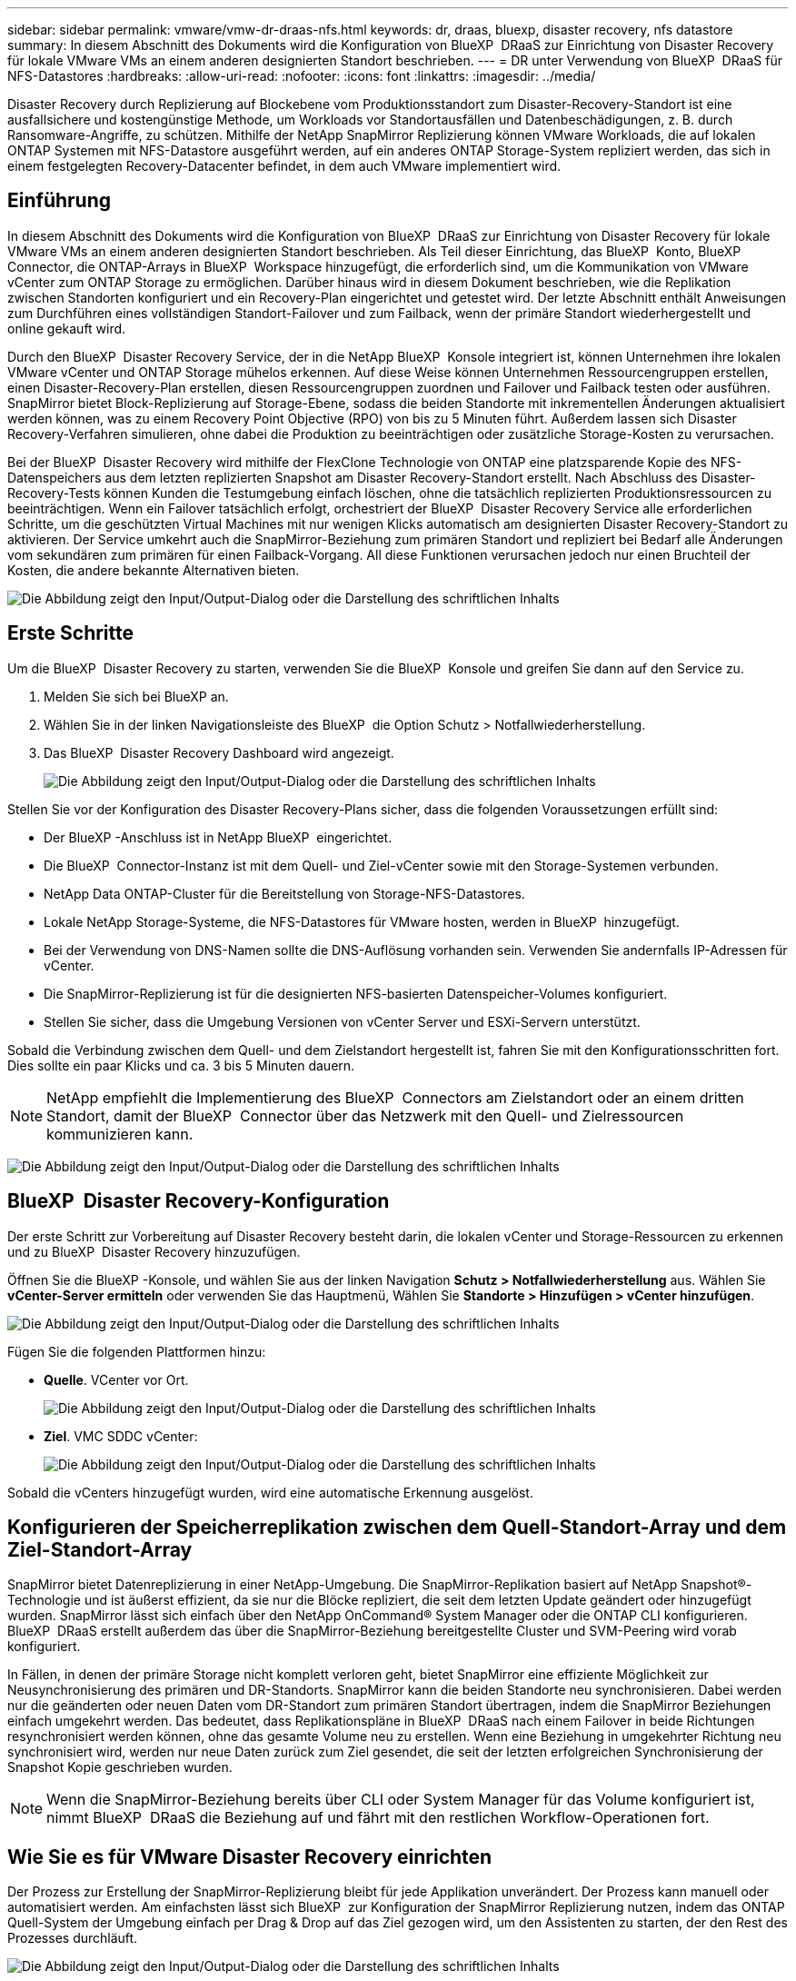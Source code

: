 ---
sidebar: sidebar 
permalink: vmware/vmw-dr-draas-nfs.html 
keywords: dr, draas, bluexp, disaster recovery, nfs datastore 
summary: In diesem Abschnitt des Dokuments wird die Konfiguration von BlueXP  DRaaS zur Einrichtung von Disaster Recovery für lokale VMware VMs an einem anderen designierten Standort beschrieben. 
---
= DR unter Verwendung von BlueXP  DRaaS für NFS-Datastores
:hardbreaks:
:allow-uri-read: 
:nofooter: 
:icons: font
:linkattrs: 
:imagesdir: ../media/


[role="lead"]
Disaster Recovery durch Replizierung auf Blockebene vom Produktionsstandort zum Disaster-Recovery-Standort ist eine ausfallsichere und kostengünstige Methode, um Workloads vor Standortausfällen und Datenbeschädigungen, z. B. durch Ransomware-Angriffe, zu schützen. Mithilfe der NetApp SnapMirror Replizierung können VMware Workloads, die auf lokalen ONTAP Systemen mit NFS-Datastore ausgeführt werden, auf ein anderes ONTAP Storage-System repliziert werden, das sich in einem festgelegten Recovery-Datacenter befindet, in dem auch VMware implementiert wird.



== Einführung

In diesem Abschnitt des Dokuments wird die Konfiguration von BlueXP  DRaaS zur Einrichtung von Disaster Recovery für lokale VMware VMs an einem anderen designierten Standort beschrieben. Als Teil dieser Einrichtung, das BlueXP  Konto, BlueXP  Connector, die ONTAP-Arrays in BlueXP  Workspace hinzugefügt, die erforderlich sind, um die Kommunikation von VMware vCenter zum ONTAP Storage zu ermöglichen. Darüber hinaus wird in diesem Dokument beschrieben, wie die Replikation zwischen Standorten konfiguriert und ein Recovery-Plan eingerichtet und getestet wird. Der letzte Abschnitt enthält Anweisungen zum Durchführen eines vollständigen Standort-Failover und zum Failback, wenn der primäre Standort wiederhergestellt und online gekauft wird.

Durch den BlueXP  Disaster Recovery Service, der in die NetApp BlueXP  Konsole integriert ist, können Unternehmen ihre lokalen VMware vCenter und ONTAP Storage mühelos erkennen. Auf diese Weise können Unternehmen Ressourcengruppen erstellen, einen Disaster-Recovery-Plan erstellen, diesen Ressourcengruppen zuordnen und Failover und Failback testen oder ausführen. SnapMirror bietet Block-Replizierung auf Storage-Ebene, sodass die beiden Standorte mit inkrementellen Änderungen aktualisiert werden können, was zu einem Recovery Point Objective (RPO) von bis zu 5 Minuten führt. Außerdem lassen sich Disaster Recovery-Verfahren simulieren, ohne dabei die Produktion zu beeinträchtigen oder zusätzliche Storage-Kosten zu verursachen.

Bei der BlueXP  Disaster Recovery wird mithilfe der FlexClone Technologie von ONTAP eine platzsparende Kopie des NFS-Datenspeichers aus dem letzten replizierten Snapshot am Disaster Recovery-Standort erstellt. Nach Abschluss des Disaster-Recovery-Tests können Kunden die Testumgebung einfach löschen, ohne die tatsächlich replizierten Produktionsressourcen zu beeinträchtigen. Wenn ein Failover tatsächlich erfolgt, orchestriert der BlueXP  Disaster Recovery Service alle erforderlichen Schritte, um die geschützten Virtual Machines mit nur wenigen Klicks automatisch am designierten Disaster Recovery-Standort zu aktivieren. Der Service umkehrt auch die SnapMirror-Beziehung zum primären Standort und repliziert bei Bedarf alle Änderungen vom sekundären zum primären für einen Failback-Vorgang. All diese Funktionen verursachen jedoch nur einen Bruchteil der Kosten, die andere bekannte Alternativen bieten.

image:dr-draas-nfs-image1.png["Die Abbildung zeigt den Input/Output-Dialog oder die Darstellung des schriftlichen Inhalts"]



== Erste Schritte

Um die BlueXP  Disaster Recovery zu starten, verwenden Sie die BlueXP  Konsole und greifen Sie dann auf den Service zu.

. Melden Sie sich bei BlueXP an.
. Wählen Sie in der linken Navigationsleiste des BlueXP  die Option Schutz > Notfallwiederherstellung.
. Das BlueXP  Disaster Recovery Dashboard wird angezeigt.
+
image:dr-draas-nfs-image2.png["Die Abbildung zeigt den Input/Output-Dialog oder die Darstellung des schriftlichen Inhalts"]



Stellen Sie vor der Konfiguration des Disaster Recovery-Plans sicher, dass die folgenden Voraussetzungen erfüllt sind:

* Der BlueXP -Anschluss ist in NetApp BlueXP  eingerichtet.
* Die BlueXP  Connector-Instanz ist mit dem Quell- und Ziel-vCenter sowie mit den Storage-Systemen verbunden.
* NetApp Data ONTAP-Cluster für die Bereitstellung von Storage-NFS-Datastores.
* Lokale NetApp Storage-Systeme, die NFS-Datastores für VMware hosten, werden in BlueXP  hinzugefügt.
* Bei der Verwendung von DNS-Namen sollte die DNS-Auflösung vorhanden sein. Verwenden Sie andernfalls IP-Adressen für vCenter.
* Die SnapMirror-Replizierung ist für die designierten NFS-basierten Datenspeicher-Volumes konfiguriert.
* Stellen Sie sicher, dass die Umgebung Versionen von vCenter Server und ESXi-Servern unterstützt.


Sobald die Verbindung zwischen dem Quell- und dem Zielstandort hergestellt ist, fahren Sie mit den Konfigurationsschritten fort. Dies sollte ein paar Klicks und ca. 3 bis 5 Minuten dauern.


NOTE: NetApp empfiehlt die Implementierung des BlueXP  Connectors am Zielstandort oder an einem dritten Standort, damit der BlueXP  Connector über das Netzwerk mit den Quell- und Zielressourcen kommunizieren kann.

image:dr-draas-nfs-image3.png["Die Abbildung zeigt den Input/Output-Dialog oder die Darstellung des schriftlichen Inhalts"]



== BlueXP  Disaster Recovery-Konfiguration

Der erste Schritt zur Vorbereitung auf Disaster Recovery besteht darin, die lokalen vCenter und Storage-Ressourcen zu erkennen und zu BlueXP  Disaster Recovery hinzuzufügen.

Öffnen Sie die BlueXP -Konsole, und wählen Sie aus der linken Navigation *Schutz > Notfallwiederherstellung* aus. Wählen Sie *vCenter-Server ermitteln* oder verwenden Sie das Hauptmenü, Wählen Sie *Standorte > Hinzufügen > vCenter hinzufügen*.

image:dr-draas-nfs-image4.png["Die Abbildung zeigt den Input/Output-Dialog oder die Darstellung des schriftlichen Inhalts"]

Fügen Sie die folgenden Plattformen hinzu:

* *Quelle*. VCenter vor Ort.
+
image:dr-draas-nfs-image5.png["Die Abbildung zeigt den Input/Output-Dialog oder die Darstellung des schriftlichen Inhalts"]

* *Ziel*. VMC SDDC vCenter:
+
image:dr-draas-nfs-image6.png["Die Abbildung zeigt den Input/Output-Dialog oder die Darstellung des schriftlichen Inhalts"]



Sobald die vCenters hinzugefügt wurden, wird eine automatische Erkennung ausgelöst.



== Konfigurieren der Speicherreplikation zwischen dem Quell-Standort-Array und dem Ziel-Standort-Array

SnapMirror bietet Datenreplizierung in einer NetApp-Umgebung. Die SnapMirror-Replikation basiert auf NetApp Snapshot®-Technologie und ist äußerst effizient, da sie nur die Blöcke repliziert, die seit dem letzten Update geändert oder hinzugefügt wurden. SnapMirror lässt sich einfach über den NetApp OnCommand® System Manager oder die ONTAP CLI konfigurieren. BlueXP  DRaaS erstellt außerdem das über die SnapMirror-Beziehung bereitgestellte Cluster und SVM-Peering wird vorab konfiguriert.

In Fällen, in denen der primäre Storage nicht komplett verloren geht, bietet SnapMirror eine effiziente Möglichkeit zur Neusynchronisierung des primären und DR-Standorts. SnapMirror kann die beiden Standorte neu synchronisieren. Dabei werden nur die geänderten oder neuen Daten vom DR-Standort zum primären Standort übertragen, indem die SnapMirror Beziehungen einfach umgekehrt werden. Das bedeutet, dass Replikationspläne in BlueXP  DRaaS nach einem Failover in beide Richtungen resynchronisiert werden können, ohne das gesamte Volume neu zu erstellen. Wenn eine Beziehung in umgekehrter Richtung neu synchronisiert wird, werden nur neue Daten zurück zum Ziel gesendet, die seit der letzten erfolgreichen Synchronisierung der Snapshot Kopie geschrieben wurden.


NOTE: Wenn die SnapMirror-Beziehung bereits über CLI oder System Manager für das Volume konfiguriert ist, nimmt BlueXP  DRaaS die Beziehung auf und fährt mit den restlichen Workflow-Operationen fort.



== Wie Sie es für VMware Disaster Recovery einrichten

Der Prozess zur Erstellung der SnapMirror-Replizierung bleibt für jede Applikation unverändert. Der Prozess kann manuell oder automatisiert werden. Am einfachsten lässt sich BlueXP  zur Konfiguration der SnapMirror Replizierung nutzen, indem das ONTAP Quell-System der Umgebung einfach per Drag & Drop auf das Ziel gezogen wird, um den Assistenten zu starten, der den Rest des Prozesses durchläuft.

image:dr-draas-nfs-image7.png["Die Abbildung zeigt den Input/Output-Dialog oder die Darstellung des schriftlichen Inhalts"]

Auch BlueXP  DRaaS kann dasselbe automatisieren, wenn die folgenden beiden Kriterien erfüllt sind:

* Quell- und Ziel-Cluster haben eine Peer-Beziehung.
* Quell-SVM und Ziel-SVM haben eine Peer-Beziehung.
+
image:dr-draas-nfs-image8.png["Die Abbildung zeigt den Input/Output-Dialog oder die Darstellung des schriftlichen Inhalts"]




NOTE: Wenn die SnapMirror-Beziehung bereits über CLI für das Volume konfiguriert ist, nimmt BlueXP  DRaaS die Beziehung auf und fährt mit den restlichen Workflow-Operationen fort.



== Welche Vorteile bietet BlueXP  Disaster Recovery für Sie?

Nachdem die Quell- und Zielstandorte hinzugefügt wurden, führt die BlueXP  Disaster Recovery automatische Tiefenerkennung durch und zeigt die VMs zusammen mit den zugehörigen Metadaten an. BlueXP  Disaster Recovery erkennt auch automatisch die von den VMs verwendeten Netzwerke und Portgruppen und füllt diese aus.

image:dr-draas-nfs-image9.png["Die Abbildung zeigt den Input/Output-Dialog oder die Darstellung des schriftlichen Inhalts"]

Nach dem Hinzufügen der Standorte können VMs zu Ressourcengruppen zusammengefasst werden. Mit den BlueXP  Disaster Recovery-Ressourcengruppen können Sie eine Reihe abhängiger VMs in logischen Gruppen gruppieren, die ihre Boot-Aufträge und Boot-Verzögerungen enthalten, die bei der Recovery ausgeführt werden können. Um Ressourcengruppen zu erstellen, navigieren Sie zu *Ressourcengruppen* und klicken Sie auf *Neue Ressourcengruppe erstellen*.

image:dr-draas-nfs-image10.png["Die Abbildung zeigt den Input/Output-Dialog oder die Darstellung des schriftlichen Inhalts"]

image:dr-draas-nfs-image11.png["Die Abbildung zeigt den Input/Output-Dialog oder die Darstellung des schriftlichen Inhalts"]


NOTE: Die Ressourcengruppe kann auch beim Erstellen eines Replikationsplans erstellt werden.

Die Boot-Reihenfolge der VMs kann während der Erstellung von Ressourcengruppen mithilfe eines einfachen Drag-and-Drop-Mechanismus definiert oder geändert werden.

image:dr-draas-nfs-image12.png["Die Abbildung zeigt den Input/Output-Dialog oder die Darstellung des schriftlichen Inhalts"]

Nach der Erstellung der Ressourcengruppen erstellen Sie im nächsten Schritt einen Ausführungsentwurf oder einen Plan für die Wiederherstellung von virtuellen Maschinen und Anwendungen bei einem Notfall. Wie in den Voraussetzungen erwähnt, kann die SnapMirror-Replikation vorab konfiguriert werden, oder DRaaS kann sie mithilfe der RPO und der Aufbewahrungszahl konfigurieren, die während der Erstellung des Replikationsplans angegeben wurde.

image:dr-draas-nfs-image13.png["Die Abbildung zeigt den Input/Output-Dialog oder die Darstellung des schriftlichen Inhalts"]

image:dr-draas-nfs-image14.png["Die Abbildung zeigt den Input/Output-Dialog oder die Darstellung des schriftlichen Inhalts"]

Konfigurieren Sie den Replizierungsplan, indem Sie die Quell- und Ziel-vCenter-Plattformen aus dem Dropdown auswählen und die Ressourcengruppen auswählen, die in den Plan einbezogen werden sollen, sowie die Gruppierung der Art und Weise, wie Applikationen wiederhergestellt und eingeschaltet werden sollen, sowie die Zuordnung von Clustern und Netzwerken. Um den Wiederherstellungsplan zu definieren, navigieren Sie zur Registerkarte *Replikationsplan* und klicken Sie auf *Plan hinzufügen*.

Wählen Sie zunächst das Quell-vCenter aus und dann das Ziel-vCenter aus.

image:dr-draas-nfs-image15.png["Die Abbildung zeigt den Input/Output-Dialog oder die Darstellung des schriftlichen Inhalts"]

Im nächsten Schritt wählen Sie vorhandene Ressourcengruppen aus. Wenn keine Ressourcengruppen erstellt wurden, hilft der Assistent, die erforderlichen virtuellen Maschinen zu gruppieren (im Grunde erstellen Sie funktionale Ressourcengruppen) auf der Grundlage der Wiederherstellungsziele. Dies hilft auch dabei, die Reihenfolge der Wiederherstellung von virtuellen Maschinen der Anwendung festzulegen.

image:dr-draas-nfs-image16.png["Die Abbildung zeigt den Input/Output-Dialog oder die Darstellung des schriftlichen Inhalts"]


NOTE: Ressourcengruppe ermöglicht das Festlegen der Startreihenfolge mithilfe der Drag-and-Drop-Funktion. Damit kann die Reihenfolge, in der die VMs während des Recovery-Prozesses eingeschaltet werden, leicht geändert werden.


NOTE: Jede virtuelle Maschine in einer Ressourcengruppe wird in der Reihenfolge gestartet. Zwei Ressourcengruppen werden parallel gestartet.

Der Screenshot unten zeigt die Option zum Filtern virtueller Maschinen oder spezieller Datastores nach Unternehmensanforderungen, wenn Ressourcengruppen nicht vorab erstellt werden.

image:dr-draas-nfs-image17.png["Die Abbildung zeigt den Input/Output-Dialog oder die Darstellung des schriftlichen Inhalts"]

Sobald die Ressourcengruppen ausgewählt sind, erstellen Sie die Failover-Zuordnungen. Geben Sie in diesem Schritt an, wie die Ressourcen aus der Quellumgebung dem Ziel zugeordnet werden. Dazu gehören Rechenressourcen, virtuelle Netzwerke. IP-Anpassung, Pre- und Post-Skripte, Boot-Verzögerungen, Applikationskonsistenz usw. Weitere Informationen finden Sie unter link:https://docs.netapp.com/us-en/bluexp-disaster-recovery/use/drplan-create.html#select-applications-to-replicate-and-assign-resource-groups["Erstellen Sie einen Replizierungsplan"].

image:dr-draas-nfs-image18.png["Die Abbildung zeigt den Input/Output-Dialog oder die Darstellung des schriftlichen Inhalts"]


NOTE: Standardmäßig werden für Test- und Failover-Vorgänge dieselben Zuordnungsparameter verwendet. Um unterschiedliche Zuordnungen für die Testumgebung festzulegen, aktivieren Sie die Option Testzuordnung, nachdem Sie das Kontrollkästchen wie unten gezeigt deaktiviert haben:

image:dr-draas-nfs-image19.png["Die Abbildung zeigt den Input/Output-Dialog oder die Darstellung des schriftlichen Inhalts"]

Klicken Sie nach Abschluss der Ressourcenzuordnung auf Weiter.

image:dr-draas-nfs-image20.png["Die Abbildung zeigt den Input/Output-Dialog oder die Darstellung des schriftlichen Inhalts"]

Wählen Sie den Wiederholungstyp aus. In einfachen Worten: Wählen Sie Migrate (einmalige Migration mit Failover) oder die Option wiederkehrende kontinuierliche Replikation aus. In dieser Übersicht ist die Option „Replikat“ ausgewählt.

image:dr-draas-nfs-image21.png["Die Abbildung zeigt den Input/Output-Dialog oder die Darstellung des schriftlichen Inhalts"]

Überprüfen Sie anschließend die erstellten Zuordnungen und klicken Sie dann auf *Plan hinzufügen*.


NOTE: VMs von verschiedenen Volumes und SVMs können in einem Replizierungsplan enthalten sein. Abhängig von der VM-Platzierung (ob auf demselben Volume oder separaten Volumes innerhalb derselben SVM, separaten Volumes auf unterschiedlichen SVMs) erstellt das Disaster Recovery von BlueXP  einen Snapshot einer Konsistenzgruppe.

image:dr-draas-nfs-image22.png["Die Abbildung zeigt den Input/Output-Dialog oder die Darstellung des schriftlichen Inhalts"]

image:dr-draas-nfs-image23.png["Die Abbildung zeigt den Input/Output-Dialog oder die Darstellung des schriftlichen Inhalts"]

BlueXP  DRaaS besteht aus den folgenden Workflows:

* Testen von Failover (einschließlich regelmäßiger, automatisierter Simulationen)
* Failover-Test bereinigen
* Failover
* Failback




== Testen Sie den Failover

Test-Failover in BlueXP  DRaaS ist ein operatives Verfahren, mit dem VMware Administratoren ihre Recovery-Pläne vollständig validieren können, ohne ihre Produktionsumgebungen zu unterbrechen.

image:dr-draas-nfs-image24.png["Die Abbildung zeigt den Input/Output-Dialog oder die Darstellung des schriftlichen Inhalts"]

BlueXP  DRaaS umfasst die Möglichkeit, den Snapshot als optionale Funktion im Test-Failover-Vorgang auszuwählen. Mit dieser Funktion kann der VMware Administrator überprüfen, ob alle kürzlich in der Umgebung vorgenommenen Änderungen am Zielstandort repliziert und somit während des Tests vorhanden sind. Zu diesen Änderungen gehören auch Patches für das VM-Gastbetriebssystem

image:dr-draas-nfs-image25.png["Die Abbildung zeigt den Input/Output-Dialog oder die Darstellung des schriftlichen Inhalts"]

Wenn der VMware-Administrator einen Test-Failover ausführt, automatisiert BlueXP  DRaaS die folgenden Aufgaben:

* Auslösung von SnapMirror-Beziehungen zur Aktualisierung des Speichers am Zielstandort auf kürzlich am Produktionsstandort vorgenommene Änderungen
* Erstellen von NetApp FlexClone Volumes der FlexVol Volumes auf dem DR-Storage-Array.
* Verbinden der NFS-Datastores in den FlexClone-Volumes mit den ESXi-Hosts am DR-Standort.
* Verbinden der VM-Netzwerkadapter mit dem während der Zuordnung angegebenen Testnetzwerk.
* Neukonfigurieren der Netzwerkeinstellungen des VM-Gastbetriebssystems, wie für das Netzwerk am DR-Standort definiert.
* Ausführen von benutzerdefinierten Befehlen, die im Replizierungsplan gespeichert wurden.
* Einschalten der VMs in der im Replizierungsplan definierten Reihenfolge
+
image:dr-draas-nfs-image26.png["Die Abbildung zeigt den Input/Output-Dialog oder die Darstellung des schriftlichen Inhalts"]





== Bereinigen Sie den Failover-Testvorgang

Der Bereinigungstest für das Failover findet statt, nachdem der Test des Replikationsplans abgeschlossen wurde, und der VMware-Administrator reagiert auf die Bereinigungsaufforderung.

image:dr-draas-nfs-image27.png["Die Abbildung zeigt den Input/Output-Dialog oder die Darstellung des schriftlichen Inhalts"]

Durch diese Aktion werden die virtuellen Maschinen (VMs) und der Status des Replikationsplans auf den Bereitschaftszustand zurückgesetzt.

Wenn der VMware-Administrator einen Recovery-Vorgang durchführt, führt BlueXP  DRaaS den folgenden Prozess aus:

. Er schaltet jede wiederhergestellte VM in der FlexClone-Kopie, die für Tests verwendet wurde, ab.
. Es löscht das FlexClone Volume, das verwendet wurde, um die wiederhergestellten VMs während des Tests darzustellen.




== Geplante Migration und Failover

BlueXP  DRaaS bietet zwei Methoden zur Durchführung eines echten Failover: Geplante Migration und Failover. Die erste Methode, die geplante Migration, umfasst die Synchronisierung von VM Shutdown und Storage-Replizierung in den Prozess, um die VMs wiederherzustellen oder effektiv zum Zielstandort zu verschieben. Für die geplante Migration ist der Zugriff auf den Quellstandort erforderlich. Die zweite Methode, Failover, ist ein geplantes/ungeplantes Failover, bei dem die VMs vom letzten Storage-Replizierungsintervall, das abgeschlossen werden konnte, am Zielstandort wiederhergestellt werden. Abhängig von dem RPO, der in die Lösung integriert wurde, kann im DR-Szenario ein gewisser Datenverlust erwartet werden.

image:dr-draas-nfs-image28.png["Die Abbildung zeigt den Input/Output-Dialog oder die Darstellung des schriftlichen Inhalts"]

Wenn der VMware-Administrator einen Failover durchführt, automatisiert BlueXP  DRaaS die folgenden Aufgaben:

* Trennung und Failover der NetApp SnapMirror Beziehungen
* Verbinden Sie die replizierten NFS-Datastores mit den ESXi-Hosts am DR-Standort.
* Verbinden Sie die VM-Netzwerkadapter mit dem entsprechenden Netzwerk des Zielstandorts.
* Konfigurieren Sie die Netzwerkeinstellungen des VM-Gastbetriebssystems wie für das Netzwerk am Zielstandort definiert neu.
* Führen Sie alle benutzerdefinierten Befehle (falls vorhanden) aus, die im Replizierungsplan gespeichert wurden.
* Schalten Sie die VMs in der im Replizierungsplan definierten Reihenfolge ein.


image:dr-draas-nfs-image29.png["Die Abbildung zeigt den Input/Output-Dialog oder die Darstellung des schriftlichen Inhalts"]



== Failback

Ein Failback ist ein optionales Verfahren, das die ursprüngliche Konfiguration der Quell- und Zielstandorte nach einer Wiederherstellung wiederherstellt.

image:dr-draas-nfs-image30.png["Die Abbildung zeigt den Input/Output-Dialog oder die Darstellung des schriftlichen Inhalts"]

VMware-Administratoren können ein Failback-Verfahren konfigurieren und ausführen, wenn sie Services am ursprünglichen Quellstandort wiederherstellen möchten.

*HINWEIS:* BlueXP  DRaaS repliziert (resynchronisiert) alle Änderungen zurück auf die ursprüngliche virtuelle Quellmaschine, bevor die Replikationsrichtung umkehrt. Dieser Prozess beginnt mit einer Beziehung, die das Failover zu einem Ziel abgeschlossen hat, und umfasst die folgenden Schritte:

* Das aus- und Abschalten der virtuellen Maschinen und Volumes am Zielstandort wird aufgehoben.
* Break die SnapMirror Beziehung auf der ursprünglichen Quelle ist gebrochen, um sie zu lesen/schreiben.
* Synchronisieren Sie die SnapMirror-Beziehung erneut, um die Replikation umzukehren.
* Mounten Sie das Volume auf der Quelle, schalten Sie die virtuellen Quellmaschinen ein und registrieren Sie sie.


Weitere Informationen über den Zugriff auf und die Konfiguration von BlueXP -DRaaS finden Sie im link:https://docs.netapp.com/us-en/bluexp-disaster-recovery/get-started/dr-intro.html["Erfahren Sie mehr über BlueXP  Disaster Recovery für VMware"].



== Monitoring und Dashboard

Über BlueXP  oder die ONTAP-CLI können Sie den Replikationsstatus für die entsprechenden Datenspeicher-Volumes überwachen und den Status eines Failover oder Test-Failovers über die Jobüberwachung nachverfolgen.

image:dr-draas-nfs-image31.png["Die Abbildung zeigt den Input/Output-Dialog oder die Darstellung des schriftlichen Inhalts"]


NOTE: Wenn ein Job derzeit in Bearbeitung ist oder in der Warteschlange steht und Sie ihn anhalten möchten, gibt es eine Option, um ihn abzubrechen.

Bewerten Sie mit dem BlueXP  Dashboard für Disaster Recovery mühelos den Status von Disaster-Recovery-Standorten und Replizierungsplänen. So können Administratoren schnell gesunde, nicht verbundene oder beeinträchtigte Standorte und Pläne identifizieren.

image:dr-draas-nfs-image32.png["Die Abbildung zeigt den Input/Output-Dialog oder die Darstellung des schriftlichen Inhalts"]

Auf diese Weise erhalten Sie eine leistungsstarke Lösung, die einen individuellen Disaster-Recovery-Plan umsetzt. Failover lässt sich als geplanter Failover oder Failover mit einem Mausklick durchführen, wenn ein Notfall eintritt und die Entscheidung zur Aktivierung des DR-Standorts getroffen wird.

Um mehr über diesen Prozess zu erfahren, folgen Sie dem ausführlichen Walkthrough-Video oder verwenden Sie die link:https://netapp.github.io/bluexp-draas-simulator/?frame-1["Lösungssimulator"].
